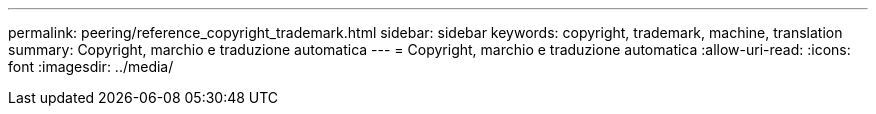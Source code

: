 ---
permalink: peering/reference_copyright_trademark.html 
sidebar: sidebar 
keywords: copyright, trademark, machine, translation 
summary: Copyright, marchio e traduzione automatica 
---
= Copyright, marchio e traduzione automatica
:allow-uri-read: 
:icons: font
:imagesdir: ../media/



